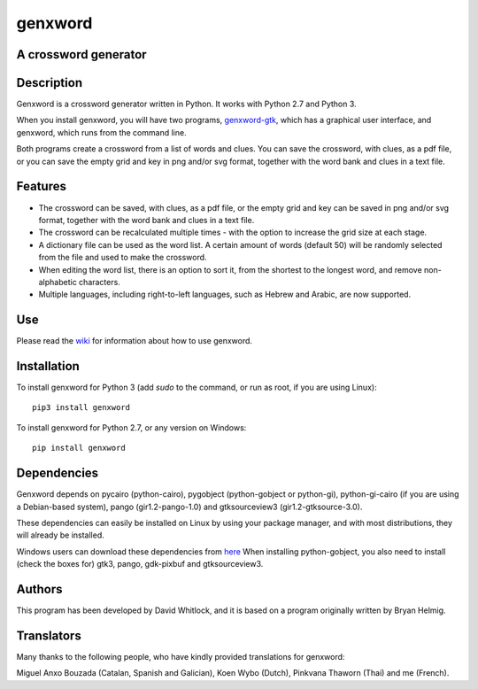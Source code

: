 genxword
========

A crossword generator
---------------------

Description
-----------

Genxword is a crossword generator written in Python. It works with Python
2.7 and Python 3.

When you install genxword, you will have two programs,
`genxword-gtk <https://github.com/riverrun/genxword/wiki/genxword-gtk>`_,
which has a graphical user interface, and genxword, which runs from the
command line.

Both programs create a crossword from a list of words and
clues. You can save the crossword, with clues, as a pdf file, or you can
save the empty grid and key in png and/or svg format, together with the
word bank and clues in a text file.

Features
--------

-  The crossword can be saved, with clues, as a pdf file, or the empty
   grid and key can be saved in png and/or svg format, together with the
   word bank and clues in a text file.
-  The crossword can be recalculated multiple times - with the option to
   increase the grid size at each stage.
-  A dictionary file can be used as the word list. A certain amount of
   words (default 50) will be randomly selected from the file and used
   to make the crossword.
-  When editing the word list, there is an option to sort it, from the
   shortest to the longest word, and remove non-alphabetic characters.
-  Multiple languages, including right-to-left languages, such as Hebrew
   and Arabic, are now supported.

Use
---

Please read the `wiki <https://github.com/riverrun/genxword/wiki>`_ for
information about how to use genxword.

Installation
------------

To install genxword for Python 3 (add *sudo* to the command, or run as root,
if you are using Linux): ::

    pip3 install genxword

To install genxword for Python 2.7, or any version on Windows: ::

    pip install genxword

Dependencies
------------

Genxword depends on pycairo (python-cairo), pygobject (python-gobject or python-gi),
python-gi-cairo (if you are using a Debian-based system), pango (gir1.2-pango-1.0)
and gtksourceview3 (gir1.2-gtksource-3.0).

These dependencies can easily be installed on Linux by using your package manager,
and with most distributions, they will already be installed.

Windows users can download these dependencies from 
`here <http://sourceforge.net/projects/pygobjectwin32/files/?source=navbar>`_
When installing python-gobject, you also need to install (check the boxes for)
gtk3, pango, gdk-pixbuf and gtksourceview3.

Authors
-------

This program has been developed by David Whitlock, and it is based on a
program originally written by Bryan Helmig.

Translators
-----------

Many thanks to the following people, who have kindly provided translations for genxword:

Miguel Anxo Bouzada (Catalan, Spanish and Galician), Koen Wybo (Dutch), Pinkvana Thaworn (Thai)
and me (French).
